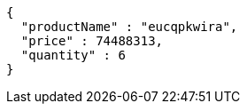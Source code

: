 [source,json,options="nowrap"]
----
{
  "productName" : "eucqpkwira",
  "price" : 74488313,
  "quantity" : 6
}
----